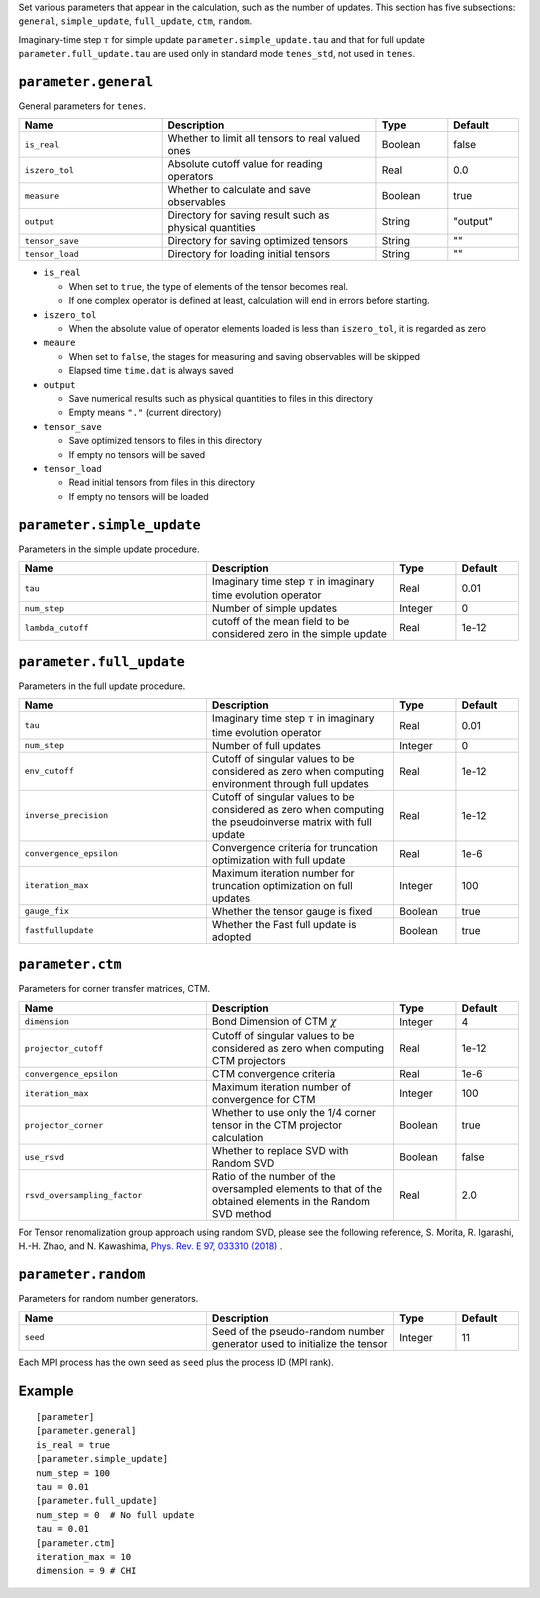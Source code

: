 .. highlight:: none

Set various parameters that appear in the calculation, such as the number of updates.
This section has five subsections: ``general``, ``simple_update``, ``full_update``,
``ctm``, ``random``.

Imaginary-time step :math:`\tau` for simple update ``parameter.simple_update.tau`` and that for full update ``parameter.full_update.tau`` are used only in standard mode ``tenes_std``, not used in ``tenes``.


``parameter.general``
~~~~~~~~~~~~~~~~~~~~~~~~~~

General parameters for ``tenes``.

.. csv-table::
   :header: "Name", "Description", "Type", "Default"
   :widths: 20, 30, 10, 10

   ``is_real``,     "Whether to limit all tensors to real valued ones",        Boolean, false
   ``iszero_tol``,  "Absolute cutoff value for reading operators",             Real,    0.0
   ``measure``,     "Whether to calculate and save observables",               Boolean, true
   ``output``,      "Directory for saving result such as physical quantities", String,  \"output\"
   ``tensor_save``, "Directory for saving optimized tensors",                  String,  \"\"
   ``tensor_load``, "Directory for loading initial tensors",                   String,  \"\"

- ``is_real``

  - When set to ``true``, the type of elements of the tensor becomes real. 
  - If one complex operator is defined at least,  calculation will end in errors before starting.

- ``iszero_tol``

  - When the absolute value of operator elements loaded is less than ``iszero_tol``, it is regarded as zero

- ``meaure``

  - When set to ``false``, the stages for measuring and saving observables will be skipped
  - Elapsed time ``time.dat`` is always saved

- ``output``

  - Save numerical results such as physical quantities to files in this directory
  - Empty means ``"."`` (current directory)

- ``tensor_save``

  - Save optimized tensors to files in this directory
  - If empty no tensors will be saved

- ``tensor_load``

  - Read initial tensors from files in this directory
  - If empty no tensors will be loaded

``parameter.simple_update``
~~~~~~~~~~~~~~~~~~~~~~~~~~~

Parameters in the simple update procedure.

.. csv-table::
   :header: "Name", "Description", "Type", "Default"
   :widths: 30, 30, 10, 10 

   ``tau``,           "Imaginary time step :math:`\tau` in imaginary time evolution operator", Real,    0.01
   ``num_step``,      "Number of simple updates",                                              Integer, 0
   ``lambda_cutoff``, "cutoff of the mean field to be considered zero in the simple update",   Real,    1e-12

``parameter.full_update``
~~~~~~~~~~~~~~~~~~~~~~~~~

Parameters in the full update procedure.

.. csv-table::
   :header: "Name", "Description", "Type", "Default"
   :widths: 30, 30, 10, 10 

   ``tau``,                 "Imaginary time step :math:`\tau` in imaginary time evolution operator",                                       Real,    0.01
   ``num_step``,            "Number of full updates",                                                                                      Integer, 0
   ``env_cutoff``,          "Cutoff of singular values to be considered as zero when computing environment through full updates",          Real,    1e-12
   ``inverse_precision``,   "Cutoff of singular values to be considered as zero when computing the pseudoinverse matrix with full update", Real,    1e-12
   ``convergence_epsilon``, "Convergence criteria for truncation optimization with full update",                                           Real,    1e-6
   ``iteration_max``,       "Maximum iteration number for truncation optimization on full updates",                                        Integer, 100
   ``gauge_fix``,           "Whether the tensor gauge is fixed",                                                                           Boolean, true
   ``fastfullupdate``,      "Whether the Fast full update is adopted",                                                                     Boolean, true

``parameter.ctm``
~~~~~~~~~~~~~~~~~

Parameters for corner transfer matrices, CTM.

.. csv-table::
   :header: "Name", "Description", "Type", "Default"
   :widths: 30, 30, 10, 10 

   ``dimension``,                "Bond Dimension of CTM :math:`\chi`",                                                             Integer, 4
   ``projector_cutoff``,         "Cutoff of singular values to be considered as zero when computing CTM projectors",                          Real,    1e-12
   ``convergence_epsilon``,      "CTM convergence criteria",                                                                                  Real,    1e-6
   ``iteration_max``,            "Maximum iteration number of convergence for CTM",                                                           Integer, 100
   ``projector_corner``,         "Whether to use only the 1/4 corner tensor in the CTM projector calculation",                                Boolean, true
   ``use_rsvd``,                 "Whether to replace SVD with Random SVD",                                                                    Boolean, false
   ``rsvd_oversampling_factor``, "Ratio of the number of the oversampled elements to that of the obtained elements in the Random SVD method", Real,    2.0

For Tensor renomalization group approach using random SVD, please see the following reference, S. Morita, R. Igarashi, H.-H. Zhao, and N. Kawashima, `Phys. Rev. E 97, 033310 (2018) <https://journals.aps.org/pre/abstract/10.1103/PhysRevE.97.033310>`_ .


``parameter.random``
~~~~~~~~~~~~~~~~~~~~~

Parameters for random number generators.

.. csv-table::
   :header: "Name", "Description", "Type", "Default"
   :widths: 30, 30, 10, 10 

   ``seed``, "Seed of the pseudo-random number generator used to initialize the tensor", Integer, 11

Each MPI process has the own seed as ``seed`` plus the process ID (MPI rank).

Example
~~~~~~~

::

  [parameter]
  [parameter.general]
  is_real = true
  [parameter.simple_update]
  num_step = 100
  tau = 0.01
  [parameter.full_update]
  num_step = 0  # No full update
  tau = 0.01
  [parameter.ctm]
  iteration_max = 10
  dimension = 9 # CHI
